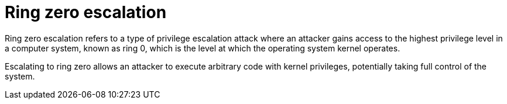 = Ring zero escalation

Ring zero escalation refers to a type of privilege escalation attack where an attacker gains access to the highest privilege level in a computer system, known as ring 0, which is the level at which the operating system kernel operates.

Escalating to ring zero allows an attacker to execute arbitrary code with kernel privileges, potentially taking full control of the system.
